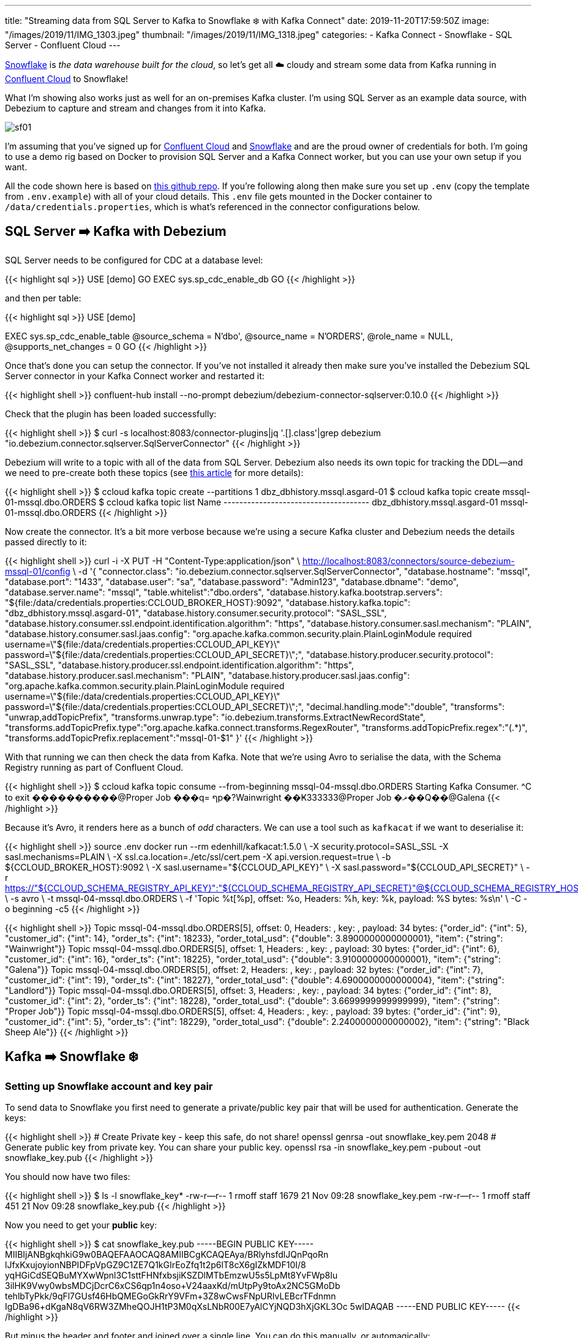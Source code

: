 ---
title: "Streaming data from SQL Server to Kafka to Snowflake ❄️ with Kafka Connect"
date: 2019-11-20T17:59:50Z
image: "/images/2019/11/IMG_1303.jpeg"
thumbnail: "/images/2019/11/IMG_1318.jpeg"
categories:
- Kafka Connect
- Snowflake
- SQL Server
- Confluent Cloud
---

https://www.snowflake.com/[Snowflake] is _the data warehouse built for the cloud_, so let's get all ☁️ cloudy and stream some data from Kafka running in https://confluent.cloud[Confluent Cloud] to Snowflake! 

What I'm showing also works just as well for an on-premises Kafka cluster. I'm using SQL Server as an example data source, with Debezium to capture and stream and changes from it into Kafka. 

image::/images/2019/11/sf01.png[]

I'm assuming that you've signed up for https://confluent.cloud/[Confluent Cloud] and https://www.snowflake.com/try-the-data-warehouse-built-for-the-cloud/[Snowflake] and are the proud owner of credentials for both. I'm going to use a demo rig based on Docker to provision SQL Server and a Kafka Connect worker, but you can use your own setup if you want. 

All the code shown here is based on https://github.com/confluentinc/demo-scene/tree/master/pipeline-to-the-cloud[this github repo]. If you're following along then make sure you set up `.env` (copy the template from `.env.example`) with all of your cloud details. This `.env` file gets mounted in the Docker container to `/data/credentials.properties`, which is what's referenced in the connector configurations below. 

== SQL Server ➡️ Kafka with Debezium

SQL Server needs to be configured for CDC at a database level:

{{< highlight sql >}}
USE [demo]
GO
EXEC sys.sp_cdc_enable_db
GO 
{{< /highlight >}}

and then per table: 

{{< highlight sql >}}
USE [demo]

EXEC sys.sp_cdc_enable_table
@source_schema = N'dbo',
@source_name   = N'ORDERS',
@role_name     = NULL,
@supports_net_changes = 0
GO 
{{< /highlight >}}

Once that's done you can setup the connector. If you've not installed it already then make sure you've installed the Debezium SQL Server connector in your Kafka Connect worker and restarted it: 

{{< highlight shell >}}
confluent-hub install --no-prompt debezium/debezium-connector-sqlserver:0.10.0
{{< /highlight >}}

Check that the plugin has been loaded successfully: 

{{< highlight shell >}}
$ curl -s localhost:8083/connector-plugins|jq '.[].class'|grep debezium
"io.debezium.connector.sqlserver.SqlServerConnector"
{{< /highlight >}}

Debezium will write to a topic with all of the data from SQL Server. Debezium also needs its own topic for tracking the DDL—and we need to pre-create both these topics (see https://rmoff.net/2019/10/16/using-kafka-connect-and-debezium-with-confluent-cloud/[this article] for more details): 

{{< highlight shell >}}
$ ccloud kafka topic create --partitions 1 dbz_dbhistory.mssql.asgard-01
$ ccloud kafka topic create mssql-01-mssql.dbo.ORDERS
$ ccloud kafka topic list
                 Name
+-------------------------------------+
  dbz_dbhistory.mssql.asgard-01
  mssql-01-mssql.dbo.ORDERS
{{< /highlight >}}

Now create the connector. It's a bit more verbose because we're using a secure Kafka cluster and Debezium needs the details passed directly to it:

{{< highlight shell >}}
curl -i -X PUT -H  "Content-Type:application/json" \
    http://localhost:8083/connectors/source-debezium-mssql-01/config \
    -d '{
    "connector.class": "io.debezium.connector.sqlserver.SqlServerConnector", 
    "database.hostname": "mssql",
    "database.port": "1433",
    "database.user": "sa",
    "database.password": "Admin123",
    "database.dbname": "demo",
    "database.server.name": "mssql",
    "table.whitelist":"dbo.orders",
    "database.history.kafka.bootstrap.servers": "${file:/data/credentials.properties:CCLOUD_BROKER_HOST}:9092",
    "database.history.kafka.topic": "dbz_dbhistory.mssql.asgard-01",
    "database.history.consumer.security.protocol": "SASL_SSL",
    "database.history.consumer.ssl.endpoint.identification.algorithm": "https",
    "database.history.consumer.sasl.mechanism": "PLAIN",
    "database.history.consumer.sasl.jaas.config": "org.apache.kafka.common.security.plain.PlainLoginModule required username=\"${file:/data/credentials.properties:CCLOUD_API_KEY}\" password=\"${file:/data/credentials.properties:CCLOUD_API_SECRET}\";",
    "database.history.producer.security.protocol": "SASL_SSL",
    "database.history.producer.ssl.endpoint.identification.algorithm": "https",
    "database.history.producer.sasl.mechanism": "PLAIN",
    "database.history.producer.sasl.jaas.config": "org.apache.kafka.common.security.plain.PlainLoginModule required username=\"${file:/data/credentials.properties:CCLOUD_API_KEY}\" password=\"${file:/data/credentials.properties:CCLOUD_API_SECRET}\";",
    "decimal.handling.mode":"double",
    "transforms": "unwrap,addTopicPrefix",
    "transforms.unwrap.type": "io.debezium.transforms.ExtractNewRecordState",
    "transforms.addTopicPrefix.type":"org.apache.kafka.connect.transforms.RegexRouter",
    "transforms.addTopicPrefix.regex":"(.*)",
    "transforms.addTopicPrefix.replacement":"mssql-01-$1"
    }'
{{< /highlight >}}

With that running we can then check the data from Kafka. Note that we're using Avro to serialise the data, with the Schema Registry running as part of Confluent Cloud. 

{{< highlight shell >}}
$ ccloud kafka topic consume --from-beginning mssql-04-mssql.dbo.ORDERS
Starting Kafka Consumer. ^C to exit
����������@Proper Job
���q=
ףp�?Wainwright
��Ҝ333333@Proper Job
�ޜ��Q��@Galena
{{< /highlight >}}

Because it's Avro, it renders here as a bunch of _odd_ characters. We can use a tool such as `kafkacat` if we want to deserialise it: 

{{< highlight shell >}}
source .env
docker run --rm edenhill/kafkacat:1.5.0 \
    -X security.protocol=SASL_SSL -X sasl.mechanisms=PLAIN \
    -X ssl.ca.location=./etc/ssl/cert.pem -X api.version.request=true \
    -b ${CCLOUD_BROKER_HOST}:9092 \
    -X sasl.username="${CCLOUD_API_KEY}" \
    -X sasl.password="${CCLOUD_API_SECRET}" \
    -r https://"${CCLOUD_SCHEMA_REGISTRY_API_KEY}":"${CCLOUD_SCHEMA_REGISTRY_API_SECRET}"@${CCLOUD_SCHEMA_REGISTRY_HOST} \
    -s avro \
    -t mssql-04-mssql.dbo.ORDERS \
    -f 'Topic %t[%p], offset: %o, Headers: %h, key: %k, payload: %S bytes: %s\n' \
    -C -o beginning -c5
{{< /highlight >}}

{{< highlight shell >}}
Topic mssql-04-mssql.dbo.ORDERS[5], offset: 0, Headers: , key: , payload: 34 bytes: {"order_id": {"int": 5}, "customer_id": {"int": 14}, "order_ts": {"int": 18233}, "order_total_usd": {"double": 3.8900000000000001}, "item": {"string": "Wainwright"}}
Topic mssql-04-mssql.dbo.ORDERS[5], offset: 1, Headers: , key: , payload: 30 bytes: {"order_id": {"int": 6}, "customer_id": {"int": 16}, "order_ts": {"int": 18225}, "order_total_usd": {"double": 3.9100000000000001}, "item": {"string": "Galena"}}
Topic mssql-04-mssql.dbo.ORDERS[5], offset: 2, Headers: , key: , payload: 32 bytes: {"order_id": {"int": 7}, "customer_id": {"int": 19}, "order_ts": {"int": 18227}, "order_total_usd": {"double": 4.6900000000000004}, "item": {"string": "Landlord"}}
Topic mssql-04-mssql.dbo.ORDERS[5], offset: 3, Headers: , key: , payload: 34 bytes: {"order_id": {"int": 8}, "customer_id": {"int": 2}, "order_ts": {"int": 18228}, "order_total_usd": {"double": 3.6699999999999999}, "item": {"string": "Proper Job"}}
Topic mssql-04-mssql.dbo.ORDERS[5], offset: 4, Headers: , key: , payload: 39 bytes: {"order_id": {"int": 9}, "customer_id": {"int": 5}, "order_ts": {"int": 18229}, "order_total_usd": {"double": 2.2400000000000002}, "item": {"string": "Black Sheep Ale"}}
{{< /highlight >}}


== Kafka ➡️ Snowflake ❄️

=== Setting up Snowflake account and key pair

To send data to Snowflake you first need to generate a private/public key pair that will be used for authentication. Generate the keys: 

{{< highlight shell >}}
# Create Private key - keep this safe, do not share!
openssl genrsa -out snowflake_key.pem 2048
# Generate public key from private key. You can share your public key. 
openssl rsa -in snowflake_key.pem  -pubout -out snowflake_key.pub
{{< /highlight >}}

You should now have two files: 

{{< highlight shell >}}
$ ls -l snowflake_key*
-rw-r--r--  1 rmoff  staff  1679 21 Nov 09:28 snowflake_key.pem
-rw-r--r--  1 rmoff  staff   451 21 Nov 09:28 snowflake_key.pub
{{< /highlight >}}

Now you need to get your *public* key: 

{{< highlight shell >}}
$ cat snowflake_key.pub
-----BEGIN PUBLIC KEY-----
MIIBIjANBgkqhkiG9w0BAQEFAAOCAQ8AMIIBCgKCAQEAya/BRlyhsfdlJQnPqoRn
lJfxKxujoyionNBPIDFpVpGZ9C1ZE7Q1kGIrEoZfq1t2p6lT8cX6gIZkMDF10I/8
yqHGiCdSEQBuMYXwWpnl3C1sttFHNfxbsjiKSZDlMTbEmzwU5s5LpMt8YvFWp8Iu
3ilHK9Vwy0wbsMDCjDcrC6xCS6qp1n4oso+V24aaxKd/mUtpPy9toAx2NC5GMoDb
tehlbTyPkk/9qFl7GUsf46HbQMEGoGkRrY9VFm+3Z8wCwsFNpURIvLEBcrTFdnmn
IgDBa96+dKgaN8qV6RW3ZMheQOJH1tP3M0qXsLNbR00E7yAlCYjNQD3hXjGKL3Oc
5wIDAQAB
-----END PUBLIC KEY-----
{{< /highlight >}}

But minus the header and footer and joined over a single line. You can do this manually, or automagically: 

{{< highlight shell >}}
$ grep -v "BEGIN PUBLIC" snowflake_key.pub | grep -v "END PUBLIC"|tr -d \n
MIIBIjANBgkqhkiG9w0BAQEFAAOCAQ8AMIIBCgKCAQEAya/BRlyhsfdlJQnPqoRnlJfxKxujoyionNBPIDFpVpGZ9C1ZE7Q1kGIrEoZfq1t2p6lT8cX6gIZkMDF10I/8yqHGiCdSEQBuMYXwWpnl3C1sttFHNfxbsjiKSZDlMTbEmzwU5s5LpMt8YvFWp8Iu3ilHK9Vwy0wbsMDCjDcrC6xCS6qp1n4oso+V24aaxKd/mUtpPy9toAx2NC5GMoDbtehlbTyPkk/9qFl7GUsf46HbQMEGoGkRrY9VFm+3Z8wCwsFNpURIvLEBcrTFdnmnIgDBa96+dKgaN8qV6RW3ZMheQOJH1tP3M0qXsLNbR00E7yAlCYjNQD3hXjGKL3Oc5wIDAQAB
{{< /highlight >}}

Now head to Snowflake, where we need to create a user for loading the data. First up, switch to the `SECURITYADMIN` role. 

image::/images/2019/11/sf02.png[]

NOTE: Make sure you do this in the `Context` section of the worksheet, not the top-right dropdown (otherwise you'll get `SQL access control error: Insufficient privileges to operate on account 'xyz'`).

Now create the user, here called `kafka`. Because we're in demo-land we're also granting Kafka the keys to the kingdom (`SYSADMIN`), just to make everything nice 'n easy. 

[source,sql]
----
CREATE USER kafka RSA_PUBLIC_KEY='MIIBIjANBgkqhkiG9w0BAQEFAAOCAQ8AMIIBCgKCAQEAya/BRlyhsfdlJQnPqoRnlJfxKxujoyionNBPIDFpVpGZ9C1ZE7Q1kGIrEoZfq1t2p6lT8cX6gIZkMDF10I/8yqHGiCdSEQBuMYXwWpnl3C1sttFHNfxbsjiKSZDlMTbEmzwU5s5LpMt8YvFWp8Iu3ilHK9Vwy0wbsMDCjDcrC6xCS6qp1n4oso+V24aaxKd/mUtpPy9toAx2NC5GMoDbtehlbTyPkk/9qFl7GUsf46HbQMEGoGkRrY9VFm+3Z8wCwsFNpURIvLEBcrTFdnmnIgDBa96+dKgaN8qV6RW3ZMheQOJH1tP3M0qXsLNbR00E7yAlCYjNQD3hXjGKL3Oc5wIDAQAB'
GRANT ROLE SYSADMIN TO USER kafka; 
----

image::/images/2019/11/sf03.png[]

Now we need to extract the private key for the key pair, which is in the `.pem` file that we created, minus the header and footer and on a single line: 

image::/images/2019/11/sf04.png[]

NOTE: Your private key is *private* - don't share it with anyone who shouldn't have access to the account, and definitely don't post it on the internet on a blog post!

As before you can extract the key automagically with: 

{{< highlight shell >}}
grep -v "BEGIN RSA PRIVATE" snowflake_key.pem | grep -v "END RSA PRIVATE"|tr -d \n
{{< /highlight >}}

Put this value, along with the URL of your Snowflake environment and the user that we created (`kafka`) in the `.env` file

image::/images/2019/11/sf05.png[]

This `.env` file gets mounted in the Docker container to `/data/credentials.properties` which is what's referenced in the connector configuration below. 

=== Setting up the Snowflake connector

Install the connector: 

{{< highlight shell >}}
confluent-hub install --no-prompt snowflakeinc/snowflake-kafka-connector:0.5.5
{{< /highlight >}}

Restart the Kafka Connect connector and check that it's been loaded: 

{{< highlight shell >}}
$ curl -s localhost:8083/connector-plugins|jq '.[].class'|grep snowflake
"com.snowflake.kafka.connector.SnowflakeSinkConnector"
{{< /highlight >}}


Now set up your connector configuration. A few important settings of note: 

* `topics` - A comma separated list of one or more topics that are to be streamed to Snowflake. You can optionally map topics to table names with `snowflake.topic2table.map` but this is not mandatory.
* `value.converter` - Snowflake provide their own converters. Use either:
** `com.snowflake.kafka.connector.records.SnowflakeAvroConverter` 
** `com.snowflake.kafka.connector.records.SnowflakeJsonConverter`
* *Authentication / sensitive information* I've https://rmoff.net/2019/05/24/putting-kafka-connect-passwords-in-a-separate-file-/-externalising-secrets/[embedded these in a separate file] (`.env`) that's loaded by the connector directly: 
** `snowflake.url.name`
** `snowflake.user.name` - we created the user `kafka` for this above
** `snowflake.private.key` - this is the key that we extracted in the step above

You can see all of the configuration options in https://docs.snowflake.net/manuals/user-guide/kafka-connector-install.html#kafka-configuration-properties[the documentation]. 

Create the connector: 

{{< highlight shell >}}
curl -i -X PUT -H  "Content-Type:application/json" \
    http://localhost:8083/connectors/sink_snowflake_01/config \
    -d '{
        "connector.class":"com.snowflake.kafka.connector.SnowflakeSinkConnector",
        "tasks.max":1,
        "topics":"mssql-01-mssql.dbo.ORDERS",
        "snowflake.url.name":"${file:/data/credentials.properties:SNOWFLAKE_HOST}",
        "snowflake.user.name":"${file:/data/credentials.properties:SNOWFLAKE_USER}",
        "snowflake.user.role":"SYSADMIN",
        "snowflake.private.key":"${file:/data/credentials.properties:SNOWFLAKE_PRIVATE_KEY}",
        "snowflake.database.name":"DEMO_DB",
        "snowflake.schema.name":"PUBLIC",
        "key.converter":"org.apache.kafka.connect.storage.StringConverter",
        "value.converter":"com.snowflake.kafka.connector.records.SnowflakeAvroConverter",
        "value.converter.schema.registry.url":"https://${file:/data/credentials.properties:CCLOUD_SCHEMA_REGISTRY_HOST}",
        "value.converter.basic.auth.credentials.source":"USER_INFO",
        "value.converter.basic.auth.user.info":"${file:/data/credentials.properties:CCLOUD_SCHEMA_REGISTRY_API_KEY}:${file:/data/credentials.properties:CCLOUD_SCHEMA_REGISTRY_API_SECRET}"
    }'
{{< /highlight >}}

Check that it's running: 

{{< highlight shell >}}
$ curl -s "http://localhost:8083/connectors?expand=info&expand=status" | \
           jq '. | to_entries[] | [ .value.info.type, .key, .value.status.connector.state,.value.status.tasks[].state,.value.info.config."connector.class"]|join(":|:")' | \
           column -s : -t| sed 's/\"//g'| sort
sink    |  sink_snowflake_01         |  RUNNING  |  RUNNING  |  com.snowflake.kafka.connector.SnowflakeSinkConnector
{{< /highlight >}}

Now head over to Snowflake and you'll see your table created and data loaded: 

image::/images/2019/11/sf06.png[]

The connector writes the Kafka message payload to the `RECORD_CONTENT` field and its metadata (partition, offset, etc) to `RECORD_METADATA`. You can access the nested values using the colon as a seperator, e.g.: 

{{< highlight sql >}}
SELECT RECORD_CONTENT:customer_id AS CUSTOMER_ID,
       RECORD_CONTENT:item AS ITEM, 
       RECORD_CONTENT:order_total_usd AS ORDER_TOTAL_USD
  FROM "DEMO_DB"."PUBLIC"."MSSQL_01_MSSQL_DBO_ORDERS_97237615";
{{< /highlight >}}

image::/images/2019/11/sf07.png[]

=== Footnote : a few gotchas

* Gotcha 01 : The *connector name* must be a valid Snowflake identifier. If it's not you'll get this error: 
+
{{< highlight shell >}}
[SF_KAFKA_CONNECTOR] name is empty or invalid. It should match Snowflake object identifier syntax. Please see the documentation. (com.snowflake.kafka.connector.Utils:246)
{{< /highlight >}}
+
In the example above, the connector name is `sink_snowflake_01`. If I tried to name it `sink-snowflake-01` (i.e. using `-` instead of `_`) then it would fail 🤷‍♂️
+
See https://github.com/snowflakedb/snowflake-kafka-connector/issues/62[this issue] on the Snowflake connector repo. 
+
*Solution*: don't name your connector with characters that aren't https://docs.snowflake.net/manuals/sql-reference/identifiers-syntax.html[valid in a Snowflake object name].

* You have to use Snowflake's own converters, or else you get:
+
{{< highlight shell >}}
[SF_KAFKA_CONNECTOR] Exception: Invalid record data
[SF_KAFKA_CONNECTOR] Error Code: 0019
[SF_KAFKA_CONNECTOR] Detail: Unrecognizable record content, please use Snowflake Converters
{{< /highlight >}}
+
*Solution*: Depending on how your data is serialised, use `com.snowflake.kafka.connector.records.SnowflakeJsonConverter` or `com.snowflake.kafka.connector.records.SnowflakeAvroConverter`. 

* Sometimes the connector will fail with an error and need restarting: 
+
{{< highlight shell >}}
[SF_KAFKA_CONNECTOR] Exception: Failed to put records
[SF_KAFKA_CONNECTOR] Error Code: 5014
[SF_KAFKA_CONNECTOR] Detail: SinkTask hasn't been initialized before calling PUT function
  at com.snowflake.kafka.connector.internal.SnowflakeErrors.getException(SnowflakeErrors.java:362)
  at com.snowflake.kafka.connector.internal.SnowflakeErrors.getException(SnowflakeErrors.java:321)
  at com.snowflake.kafka.connector.SnowflakeSinkTask.getSink(SnowflakeSinkTask.java:94)
  at com.snowflake.kafka.connector.SnowflakeSinkTask.put(SnowflakeSinkTask.java:195)
  at org.apache.kafka.connect.runtime.WorkerSinkTask.deliverMessages(WorkerSinkTask.java:538)
  at org.apache.kafka.connect.runtime.WorkerSinkTask.poll(WorkerSinkTask.java:321)
  at org.apache.kafka.connect.runtime.WorkerSinkTask.iteration(WorkerSinkTask.java:224)
  at org.apache.kafka.connect.runtime.WorkerSinkTask.execute(WorkerSinkTask.java:192)
  at org.apache.kafka.connect.runtime.WorkerTask.doRun(WorkerTask.java:177)
  at org.apache.kafka.connect.runtime.WorkerTask.run(WorkerTask.java:227)
  at java.util.concurrent.Executors$RunnableAdapter.call(Executors.java:511)
  at java.util.concurrent.FutureTask.run(FutureTask.java:266)
  at java.util.concurrent.ThreadPoolExecutor.runWorker(ThreadPoolExecutor.java:1149)
  at java.util.concurrent.ThreadPoolExecutor$Worker.run(ThreadPoolExecutor.java:624)
  at java.lang.Thread.run(Thread.java:748)
{{< /highlight >}}
+
*Solution*: Restart the Connect task via the REST API. If your connector is called `sink_snowflake_01` then you can run this to restart task `0`: 
+
{{< highlight shell >}}
curl -X POST http://localhost:8083/connectors/sink_snowflake_01/tasks/0/restart
{{< /highlight >}}

